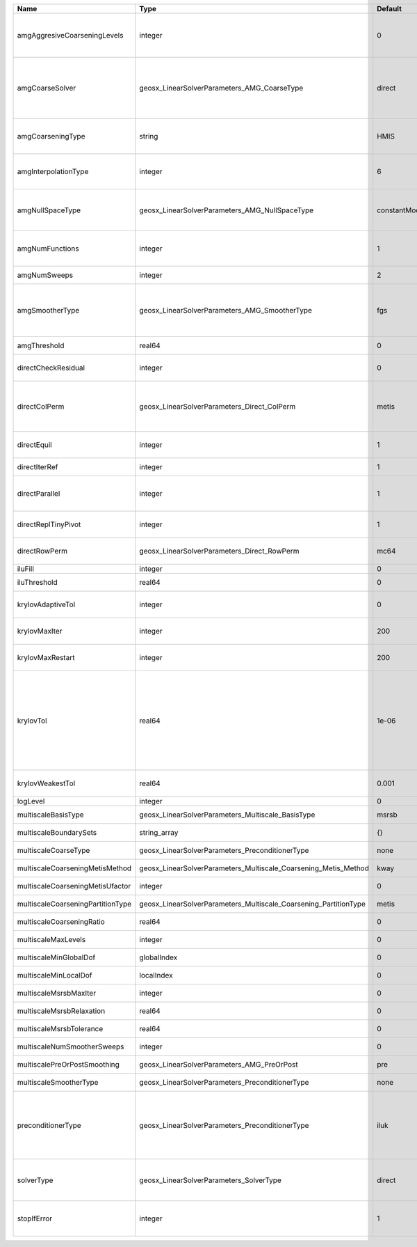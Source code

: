 

================================= ================================================================ ============= ======================================================================================================================================================================================================================================================================================================================= 
Name                              Type                                                             Default       Description                                                                                                                                                                                                                                                                                                             
================================= ================================================================ ============= ======================================================================================================================================================================================================================================================================================================================= 
amgAggresiveCoarseningLevels      integer                                                          0             | AMG number levels for aggressive coarsening                                                                                                                                                                                                                                                                             
                                                                                                                 | Available options are: TODO                                                                                                                                                                                                                                                                                             
amgCoarseSolver                   geosx_LinearSolverParameters_AMG_CoarseType                      direct        AMG coarsest level solver/smoother type. Available options are: ``default``, ``jacobi``, ``l1jacobi``, ``fgs``, ``bgs``, ``sgs``, ``l1sgs``, ``chebyshev``, ``direct``                                                                                                                                                  
amgCoarseningType                 string                                                           HMIS          | AMG coarsening algorithm                                                                                                                                                                                                                                                                                                
                                                                                                                 | Available options are: TODO                                                                                                                                                                                                                                                                                             
amgInterpolationType              integer                                                          6             | AMG interpolation algorithm                                                                                                                                                                                                                                                                                             
                                                                                                                 | Available options are: TODO                                                                                                                                                                                                                                                                                             
amgNullSpaceType                  geosx_LinearSolverParameters_AMG_NullSpaceType                   constantModes AMG near null space approximation. Available options are: ``constantModes``, ``rigidBodyModes``                                                                                                                                                                                                                         
amgNumFunctions                   integer                                                          1             | AMG number of functions                                                                                                                                                                                                                                                                                                 
                                                                                                                 | Available options are: TODO                                                                                                                                                                                                                                                                                             
amgNumSweeps                      integer                                                          2             AMG smoother sweeps                                                                                                                                                                                                                                                                                                     
amgSmootherType                   geosx_LinearSolverParameters_AMG_SmootherType                    fgs           AMG smoother type. Available options are: ``default``, ``jacobi``, ``l1jacobi``, ``fgs``, ``bgs``, ``sgs``, ``l1sgs``, ``chebyshev``, ``ilu0``, ``ilut``, ``ic0``, ``ict``                                                                                                                                              
amgThreshold                      real64                                                           0             AMG strength-of-connection threshold                                                                                                                                                                                                                                                                                    
directCheckResidual               integer                                                          0             Whether to check the linear system solution residual                                                                                                                                                                                                                                                                    
directColPerm                     geosx_LinearSolverParameters_Direct_ColPerm                      metis         How to permute the columns. Available options are: ``none``, ``MMD_AtplusA``, ``MMD_AtA``, ``colAMD``, ``metis``, ``parmetis``                                                                                                                                                                                          
directEquil                       integer                                                          1             Whether to scale the rows and columns of the matrix                                                                                                                                                                                                                                                                     
directIterRef                     integer                                                          1             Whether to perform iterative refinement                                                                                                                                                                                                                                                                                 
directParallel                    integer                                                          1             Whether to use a parallel solver (instead of a serial one)                                                                                                                                                                                                                                                              
directReplTinyPivot               integer                                                          1             Whether to replace tiny pivots by sqrt(epsilon)*norm(A)                                                                                                                                                                                                                                                                 
directRowPerm                     geosx_LinearSolverParameters_Direct_RowPerm                      mc64          How to permute the rows. Available options are: ``none``, ``mc64``                                                                                                                                                                                                                                                      
iluFill                           integer                                                          0             ILU(K) fill factor                                                                                                                                                                                                                                                                                                      
iluThreshold                      real64                                                           0             ILU(T) threshold factor                                                                                                                                                                                                                                                                                                 
krylovAdaptiveTol                 integer                                                          0             Use Eisenstat-Walker adaptive linear tolerance                                                                                                                                                                                                                                                                          
krylovMaxIter                     integer                                                          200           Maximum iterations allowed for an iterative solver                                                                                                                                                                                                                                                                      
krylovMaxRestart                  integer                                                          200           Maximum iterations before restart (GMRES only)                                                                                                                                                                                                                                                                          
krylovTol                         real64                                                           1e-06         | Relative convergence tolerance of the iterative method                                                                                                                                                                                                                                                                  
                                                                                                                 | If the method converges, the iterative solution :math:`\mathsf{x}_k` is such that                                                                                                                                                                                                                                       
                                                                                                                 | the relative residual norm satisfies:                                                                                                                                                                                                                                                                                   
                                                                                                                 | :math:`\left\lVert \mathsf{b} - \mathsf{A} \mathsf{x}_k \right\rVert_2` < ``krylovTol`` * :math:`\left\lVert\mathsf{b}\right\rVert_2`                                                                                                                                                                                   
krylovWeakestTol                  real64                                                           0.001         Weakest-allowed tolerance for adaptive method                                                                                                                                                                                                                                                                           
logLevel                          integer                                                          0             Log level                                                                                                                                                                                                                                                                                                               
multiscaleBasisType               geosx_LinearSolverParameters_Multiscale_BasisType                msrsb         (no description available)                                                                                                                                                                                                                                                                                              
multiscaleBoundarySets            string_array                                                     {}            (no description available)                                                                                                                                                                                                                                                                                              
multiscaleCoarseType              geosx_LinearSolverParameters_PreconditionerType                  none          (no description available)                                                                                                                                                                                                                                                                                              
multiscaleCoarseningMetisMethod   geosx_LinearSolverParameters_Multiscale_Coarsening_Metis_Method  kway          (no description available)                                                                                                                                                                                                                                                                                              
multiscaleCoarseningMetisUfactor  integer                                                          0             (no description available)                                                                                                                                                                                                                                                                                              
multiscaleCoarseningPartitionType geosx_LinearSolverParameters_Multiscale_Coarsening_PartitionType metis         (no description available)                                                                                                                                                                                                                                                                                              
multiscaleCoarseningRatio         real64                                                           0             (no description available)                                                                                                                                                                                                                                                                                              
multiscaleMaxLevels               integer                                                          0             (no description available)                                                                                                                                                                                                                                                                                              
multiscaleMinGlobalDof            globalIndex                                                      0             (no description available)                                                                                                                                                                                                                                                                                              
multiscaleMinLocalDof             localIndex                                                       0             (no description available)                                                                                                                                                                                                                                                                                              
multiscaleMsrsbMaxIter            integer                                                          0             (no description available)                                                                                                                                                                                                                                                                                              
multiscaleMsrsbRelaxation         real64                                                           0             (no description available)                                                                                                                                                                                                                                                                                              
multiscaleMsrsbTolerance          real64                                                           0             (no description available)                                                                                                                                                                                                                                                                                              
multiscaleNumSmootherSweeps       integer                                                          0             (no description available)                                                                                                                                                                                                                                                                                              
multiscalePreOrPostSmoothing      geosx_LinearSolverParameters_AMG_PreOrPost                       pre           (no description available)                                                                                                                                                                                                                                                                                              
multiscaleSmootherType            geosx_LinearSolverParameters_PreconditionerType                  none          (no description available)                                                                                                                                                                                                                                                                                              
preconditionerType                geosx_LinearSolverParameters_PreconditionerType                  iluk          Preconditioner type. Available options are: ``none``, ``jacobi``, ``l1-jacobi``, ``fgs``, ``bgs``, ``sgs``, ``l1-sgs``, ``chebyshev``, ``iluk``, ``ilut``, ``icc``, ``ict``, ``amg``, ``mgr``, ``block``, ``direct``, ``multiscale``                                                                                    
solverType                        geosx_LinearSolverParameters_SolverType                          direct        Linear solver type. Available options are: ``direct``, ``cg``, ``gmres``, ``fgmres``, ``bicgstab``, ``preconditioner``                                                                                                                                                                                                  
stopIfError                       integer                                                          1             Whether to stop the simulation if the linear solver reports an error                                                                                                                                                                                                                                                    
================================= ================================================================ ============= ======================================================================================================================================================================================================================================================================================================================= 


